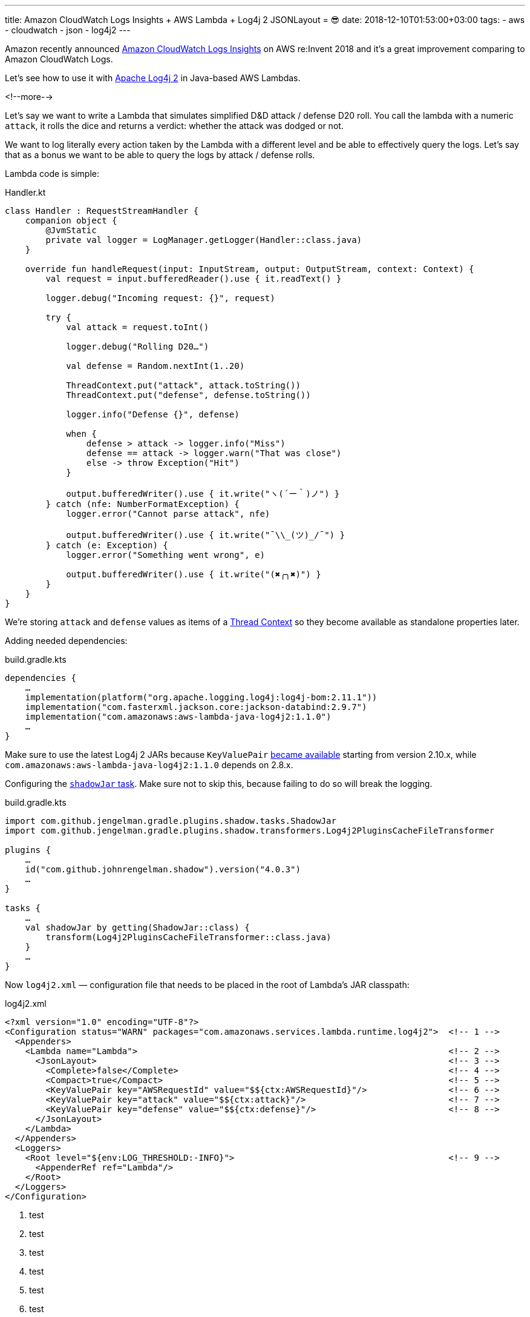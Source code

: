 ---
title: Amazon CloudWatch Logs Insights + AWS Lambda + Log4j 2 JSONLayout = 😎
date: 2018-12-10T01:53:00+03:00
tags:
  - aws
  - cloudwatch
  - json
  - log4j2
---

Amazon recently announced https://aws.amazon.com/blogs/aws/new-amazon-cloudwatch-logs-insights-fast-interactive-log-analytics[Amazon CloudWatch Logs Insights] on AWS re:Invent 2018 and it's a great improvement comparing to Amazon CloudWatch Logs.

Let's see how to use it with https://logging.apache.org/log4j/2.x[Apache Log4j 2] in Java-based AWS Lambdas.

<!--more-->

Let's say we want to write a Lambda that simulates simplified D&D attack / defense D20 roll.
You call the lambda with a numeric `attack`, it rolls the dice and returns a verdict: whether the attack was dodged or not.

We want to log literally every action taken by the Lambda with a different level and be able to effectively query the logs.
Let's say that as a bonus we want to be able to query the logs by attack / defense rolls.

Lambda code is simple:

.Handler.kt
[source,kotlin]
----
class Handler : RequestStreamHandler {
    companion object {
        @JvmStatic
        private val logger = LogManager.getLogger(Handler::class.java)
    }

    override fun handleRequest(input: InputStream, output: OutputStream, context: Context) {
        val request = input.bufferedReader().use { it.readText() }

        logger.debug("Incoming request: {}", request)

        try {
            val attack = request.toInt()

            logger.debug("Rolling D20…")

            val defense = Random.nextInt(1..20)

            ThreadContext.put("attack", attack.toString())
            ThreadContext.put("defense", defense.toString())

            logger.info("Defense {}", defense)

            when {
                defense > attack -> logger.info("Miss")
                defense == attack -> logger.warn("That was close")
                else -> throw Exception("Hit")
            }

            output.bufferedWriter().use { it.write("ヽ(´ー｀)ノ") }
        } catch (nfe: NumberFormatException) {
            logger.error("Cannot parse attack", nfe)

            output.bufferedWriter().use { it.write("¯\\_(ツ)_/¯") }
        } catch (e: Exception) {
            logger.error("Something went wrong", e)

            output.bufferedWriter().use { it.write("(✖╭╮✖)") }
        }
    }
}
----

We're storing `attack` and `defense` values as items of a https://logging.apache.org/log4j/2.x/manual/thread-context.html[Thread Context] so they become available as standalone properties later.

Adding needed dependencies:

.build.gradle.kts
[source,kotlin]
----
dependencies {
    …
    implementation(platform("org.apache.logging.log4j:log4j-bom:2.11.1"))
    implementation("com.fasterxml.jackson.core:jackson-databind:2.9.7")
    implementation("com.amazonaws:aws-lambda-java-log4j2:1.1.0")
    …
}
----

Make sure to use the latest Log4j 2 JARs because `KeyValuePair` https://github.com/apache/logging-log4j2/commit/dad62657690ded5ab1f0e8524fed4efd5f418edb[became available] starting from version 2.10.x, while `com.amazonaws:aws-lambda-java-log4j2:1.1.0` depends on 2.8.x.

Configuring the https://imperceptiblethoughts.com/shadow[`shadowJar` task].
Make sure not to skip this, because failing to do so will break the logging.

.build.gradle.kts
[source,kotlin]
----
import com.github.jengelman.gradle.plugins.shadow.tasks.ShadowJar
import com.github.jengelman.gradle.plugins.shadow.transformers.Log4j2PluginsCacheFileTransformer

plugins {
    …
    id("com.github.johnrengelman.shadow").version("4.0.3")
    …
}

tasks {
    …
    val shadowJar by getting(ShadowJar::class) {
        transform(Log4j2PluginsCacheFileTransformer::class.java)
    }
    …
}
----

Now `log4j2.xml` — configuration file that needs to be placed in the root of Lambda's JAR classpath:

.log4j2.xml
[source,xml]
----
<?xml version="1.0" encoding="UTF-8"?>
<Configuration status="WARN" packages="com.amazonaws.services.lambda.runtime.log4j2">  <!-- 1 -->
  <Appenders>
    <Lambda name="Lambda">                                                             <!-- 2 -->
      <JsonLayout>                                                                     <!-- 3 -->
        <Complete>false</Complete>                                                     <!-- 4 -->
        <Compact>true</Compact>                                                        <!-- 5 -->
        <KeyValuePair key="AWSRequestId" value="$${ctx:AWSRequestId}"/>                <!-- 6 -->
        <KeyValuePair key="attack" value="$${ctx:attack}"/>                            <!-- 7 -->
        <KeyValuePair key="defense" value="$${ctx:defense}"/>                          <!-- 8 -->
      </JsonLayout>
    </Lambda>
  </Appenders>
  <Loggers>
    <Root level="${env:LOG_THRESHOLD:-INFO}">                                          <!-- 9 -->
      <AppenderRef ref="Lambda"/>
    </Root>
  </Loggers>
</Configuration>
----
<1> test
<2> test
<3> test
<4> test
<5> test
<6> test
<7> test
<8> test
<9> test
